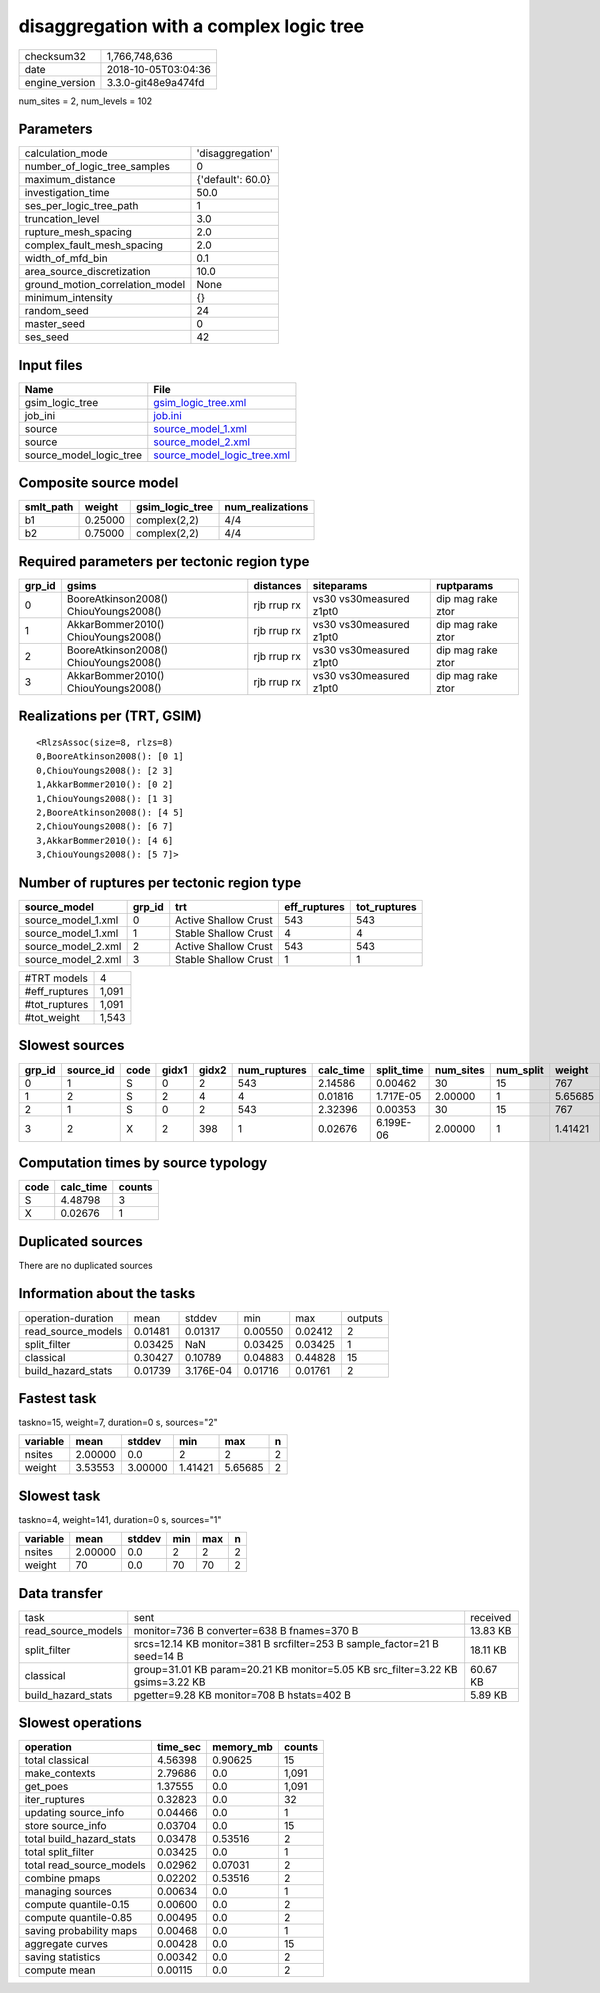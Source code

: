 disaggregation with a complex logic tree
========================================

============== ===================
checksum32     1,766,748,636      
date           2018-10-05T03:04:36
engine_version 3.3.0-git48e9a474fd
============== ===================

num_sites = 2, num_levels = 102

Parameters
----------
=============================== =================
calculation_mode                'disaggregation' 
number_of_logic_tree_samples    0                
maximum_distance                {'default': 60.0}
investigation_time              50.0             
ses_per_logic_tree_path         1                
truncation_level                3.0              
rupture_mesh_spacing            2.0              
complex_fault_mesh_spacing      2.0              
width_of_mfd_bin                0.1              
area_source_discretization      10.0             
ground_motion_correlation_model None             
minimum_intensity               {}               
random_seed                     24               
master_seed                     0                
ses_seed                        42               
=============================== =================

Input files
-----------
======================= ============================================================
Name                    File                                                        
======================= ============================================================
gsim_logic_tree         `gsim_logic_tree.xml <gsim_logic_tree.xml>`_                
job_ini                 `job.ini <job.ini>`_                                        
source                  `source_model_1.xml <source_model_1.xml>`_                  
source                  `source_model_2.xml <source_model_2.xml>`_                  
source_model_logic_tree `source_model_logic_tree.xml <source_model_logic_tree.xml>`_
======================= ============================================================

Composite source model
----------------------
========= ======= =============== ================
smlt_path weight  gsim_logic_tree num_realizations
========= ======= =============== ================
b1        0.25000 complex(2,2)    4/4             
b2        0.75000 complex(2,2)    4/4             
========= ======= =============== ================

Required parameters per tectonic region type
--------------------------------------------
====== ===================================== =========== ======================= =================
grp_id gsims                                 distances   siteparams              ruptparams       
====== ===================================== =========== ======================= =================
0      BooreAtkinson2008() ChiouYoungs2008() rjb rrup rx vs30 vs30measured z1pt0 dip mag rake ztor
1      AkkarBommer2010() ChiouYoungs2008()   rjb rrup rx vs30 vs30measured z1pt0 dip mag rake ztor
2      BooreAtkinson2008() ChiouYoungs2008() rjb rrup rx vs30 vs30measured z1pt0 dip mag rake ztor
3      AkkarBommer2010() ChiouYoungs2008()   rjb rrup rx vs30 vs30measured z1pt0 dip mag rake ztor
====== ===================================== =========== ======================= =================

Realizations per (TRT, GSIM)
----------------------------

::

  <RlzsAssoc(size=8, rlzs=8)
  0,BooreAtkinson2008(): [0 1]
  0,ChiouYoungs2008(): [2 3]
  1,AkkarBommer2010(): [0 2]
  1,ChiouYoungs2008(): [1 3]
  2,BooreAtkinson2008(): [4 5]
  2,ChiouYoungs2008(): [6 7]
  3,AkkarBommer2010(): [4 6]
  3,ChiouYoungs2008(): [5 7]>

Number of ruptures per tectonic region type
-------------------------------------------
================== ====== ==================== ============ ============
source_model       grp_id trt                  eff_ruptures tot_ruptures
================== ====== ==================== ============ ============
source_model_1.xml 0      Active Shallow Crust 543          543         
source_model_1.xml 1      Stable Shallow Crust 4            4           
source_model_2.xml 2      Active Shallow Crust 543          543         
source_model_2.xml 3      Stable Shallow Crust 1            1           
================== ====== ==================== ============ ============

============= =====
#TRT models   4    
#eff_ruptures 1,091
#tot_ruptures 1,091
#tot_weight   1,543
============= =====

Slowest sources
---------------
====== ========= ==== ===== ===== ============ ========= ========== ========= ========= =======
grp_id source_id code gidx1 gidx2 num_ruptures calc_time split_time num_sites num_split weight 
====== ========= ==== ===== ===== ============ ========= ========== ========= ========= =======
0      1         S    0     2     543          2.14586   0.00462    30        15        767    
1      2         S    2     4     4            0.01816   1.717E-05  2.00000   1         5.65685
2      1         S    0     2     543          2.32396   0.00353    30        15        767    
3      2         X    2     398   1            0.02676   6.199E-06  2.00000   1         1.41421
====== ========= ==== ===== ===== ============ ========= ========== ========= ========= =======

Computation times by source typology
------------------------------------
==== ========= ======
code calc_time counts
==== ========= ======
S    4.48798   3     
X    0.02676   1     
==== ========= ======

Duplicated sources
------------------
There are no duplicated sources

Information about the tasks
---------------------------
================== ======= ========= ======= ======= =======
operation-duration mean    stddev    min     max     outputs
read_source_models 0.01481 0.01317   0.00550 0.02412 2      
split_filter       0.03425 NaN       0.03425 0.03425 1      
classical          0.30427 0.10789   0.04883 0.44828 15     
build_hazard_stats 0.01739 3.176E-04 0.01716 0.01761 2      
================== ======= ========= ======= ======= =======

Fastest task
------------
taskno=15, weight=7, duration=0 s, sources="2"

======== ======= ======= ======= ======= =
variable mean    stddev  min     max     n
======== ======= ======= ======= ======= =
nsites   2.00000 0.0     2       2       2
weight   3.53553 3.00000 1.41421 5.65685 2
======== ======= ======= ======= ======= =

Slowest task
------------
taskno=4, weight=141, duration=0 s, sources="1"

======== ======= ====== === === =
variable mean    stddev min max n
======== ======= ====== === === =
nsites   2.00000 0.0    2   2   2
weight   70      0.0    70  70  2
======== ======= ====== === === =

Data transfer
-------------
================== ============================================================================== ========
task               sent                                                                           received
read_source_models monitor=736 B converter=638 B fnames=370 B                                     13.83 KB
split_filter       srcs=12.14 KB monitor=381 B srcfilter=253 B sample_factor=21 B seed=14 B       18.11 KB
classical          group=31.01 KB param=20.21 KB monitor=5.05 KB src_filter=3.22 KB gsims=3.22 KB 60.67 KB
build_hazard_stats pgetter=9.28 KB monitor=708 B hstats=402 B                                     5.89 KB 
================== ============================================================================== ========

Slowest operations
------------------
======================== ======== ========= ======
operation                time_sec memory_mb counts
======================== ======== ========= ======
total classical          4.56398  0.90625   15    
make_contexts            2.79686  0.0       1,091 
get_poes                 1.37555  0.0       1,091 
iter_ruptures            0.32823  0.0       32    
updating source_info     0.04466  0.0       1     
store source_info        0.03704  0.0       15    
total build_hazard_stats 0.03478  0.53516   2     
total split_filter       0.03425  0.0       1     
total read_source_models 0.02962  0.07031   2     
combine pmaps            0.02202  0.53516   2     
managing sources         0.00634  0.0       1     
compute quantile-0.15    0.00600  0.0       2     
compute quantile-0.85    0.00495  0.0       2     
saving probability maps  0.00468  0.0       1     
aggregate curves         0.00428  0.0       15    
saving statistics        0.00342  0.0       2     
compute mean             0.00115  0.0       2     
======================== ======== ========= ======